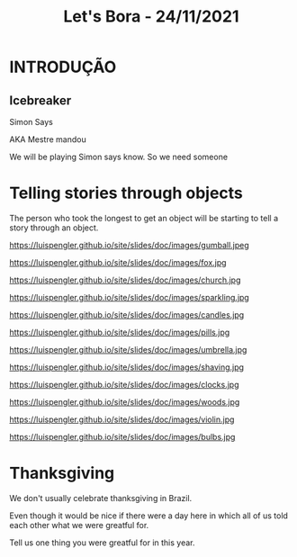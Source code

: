 #+REVEAL_ROOT: https://cdn.jsdelivr.net/npm/reveal.js
#+REVEAL_REVEAL_JS_VERSION: 4
#+REVEAL_TRANS: linear
#+REVEAL_THEME: moon
#+OPTIONS: timestamp:nil toc:nil num:nil
#+Title: Let's Bora - 24/11/2021
#+Email: englishclubcg@gmail.com
#+Author:
* INTRODUÇÃO
** Icebreaker
#+ATTR_REVEAL: :frag (appear)
Simon Says
#+REVEAL: split
AKA Mestre mandou
#+ATTR_HTML: :width 65% :align center
#+BEGIN_NOTES
We will be playing Simon says know. So we need someone
#+END_NOTES

* Telling stories through objects
#+ATTR_REVEAL: :frag (appear)
The person who took the longest to get an object will be starting to tell a story through an object.
#+REVEAL: split
#+ATTR_HTML: :height 85% :width 85% :align center
https://luispengler.github.io/site/slides/doc/images/gumball.jpeg
#+REVEAL: split
#+ATTR_HTML: :height 85% :width 85% :align center
https://luispengler.github.io/site/slides/doc/images/fox.jpg
#+REVEAL: split
#+ATTR_HTML: :height 85% :width 85% :align center
https://luispengler.github.io/site/slides/doc/images/church.jpg
#+REVEAL: split
#+ATTR_HTML: :height 85% :width 85% :align center
https://luispengler.github.io/site/slides/doc/images/sparkling.jpg
#+REVEAL: split
#+ATTR_HTML: :height 85% :width 85% :align center
https://luispengler.github.io/site/slides/doc/images/candles.jpg
#+REVEAL: split
#+ATTR_HTML: :height 85% :width 85% :align center
https://luispengler.github.io/site/slides/doc/images/pills.jpg
#+REVEAL: split
#+ATTR_HTML: :height 85% :width 85% :align center
https://luispengler.github.io/site/slides/doc/images/umbrella.jpg
#+REVEAL: split
#+ATTR_HTML: :height 85% :width 85% :align center
https://luispengler.github.io/site/slides/doc/images/shaving.jpg
#+REVEAL: split
#+ATTR_HTML: :height 85% :width 85% :align center
https://luispengler.github.io/site/slides/doc/images/clocks.jpg
#+REVEAL: split
#+ATTR_HTML: :height 85% :width 85% :align center
https://luispengler.github.io/site/slides/doc/images/woods.jpg
#+REVEAL: split
#+ATTR_HTML: :height 85% :width 85% :align center
https://luispengler.github.io/site/slides/doc/images/violin.jpg
#+REVEAL: split
#+ATTR_HTML: :height 85% :width 85% :align center
https://luispengler.github.io/site/slides/doc/images/bulbs.jpg


* Thanksgiving
#+ATTR_REVEAL: :frag (appear)
We don't usually celebrate thanksgiving in Brazil.
#+BEGIN_NOTES
Even though it would be nice if there were a day here in which all of us told each other what we were greatful for.
#+END_NOTES
#+REVEAL: split
Tell us one thing you were greatful for in this year.
